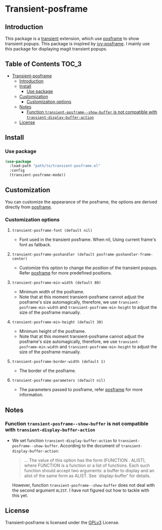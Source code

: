 #+AUTHOR: Yanghao Xie
* Transient-posframe
  [[https://www.gnu.org/licenses/gpl-3.0][https://img.shields.io/badge/License-GPLv3-blue.svg]]
** Introduction
  This package is a [[https://github.com/magit/transient][transient]] extension, which use [[https://github.com/tumashu/posframe][posframe]] to show
  transient popups. This package is inspired by [[https://github.com/tumashu/ivy-posframe][ivy-posframe]]. I mainly
  use this package for displaying magit transient popups.

  [[./screenshots/transient-posframe.gif]]
** Table of Contents                                                  :TOC_3:
- [[#transient-posframe][Transient-posframe]]
  - [[#introduction][Introduction]]
  - [[#install][Install]]
    - [[#use-package][Use package]]
  - [[#customization][Customization]]
    - [[#customization-options][Customization options]]
  - [[#notes][Notes]]
    - [[#function-transient-posframe--show-buffer-is-not-compatible-with-transient-display-buffer-action][Function ~transient-posframe--show-buffer~ is not compatible with ~transient-display-buffer-action~]]
  - [[#license][License]]

** Install
*** Use package
#+BEGIN_SRC emacs-lisp :tangle yes
  (use-package
    :load-path "path/to/transient-posframe.el"
    :config
    (transient-posframe-mode))
#+END_SRC
** Customization
   You can customize the appearance of the posframe, the options are
   derived directly from [[https://github.com/tumashu/posframe][posframe]].
*** Customization options
**** ~transient-posframe-font (default nil)~ 
     - Font used in the transient posframe. When nil, Using current
       frame's font as fallback.
**** ~transient-posframe-poshandler (default posframe-poshandler-frame-center)~
     - Customize this option to change the position of the transient
       popups. Refer [[https://github.com/tumashu/posframe][posframe]]
       for more predefined positions.
**** ~transient-posframe-min-width (default 80)~
     - Minimum width of the posframe.
     - Note that at this moment transient-posframe cannot adjust the
       posframe's size automagically, therefore, we use
       ~transient-posframe-min-width~ and
       ~transient-posframe-min-height~ to adjust the size of the
       posframe manually.
**** ~transient-posframe-min-height (default 30)~
     - Minimum height of the posframe.
     - Note that at this moment transient-posframe cannot adjust the
       posframe's size automagically, therefore, we use
       ~transient-posframe-min-width~ and
       ~transient-posframe-min-height~ to adjust the size of the
       posframe manually.
**** ~transient-posframe-border-width (default 1)~
     - The border of the posframe.
**** ~transient-posframe-parameters (default nil)~
     - The parameters passed to posframe, refer
       [[https://github.com/tumashu/posframe][posframe]] for more
       information.
** Notes
*** Function ~transient-posframe--show-buffer~ is not compatible with ~transient-display-buffer-action~
   - We set function ~transient-display-buffer-action~ to
     ~transient-posframe--show-buffer~. According to the
     document of ~transient-display-buffer-action~:
     #+begin_quote
     ...  The value of this option has the form (FUNCTION . ALIST),
     where FUNCTION is a function or a list of functions.  Each such
     function should accept two arguments: a buffer to display and an
     alist of the same form as ALIST.  See `display-buffer' for
     details.
     #+end_quote
     However, function ~transient-posframe--show-buffer~ does not
     deal with the second argument ~ALIST~. I have not figured out how
     to tackle with this yet.
** License
   Transient-posframe is licensed under the [[./LICENSE ][GPLv3]] License.
